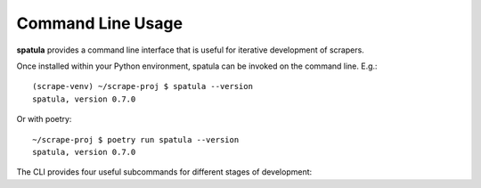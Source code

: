 Command Line Usage
==================

**spatula** provides a command line interface that is useful for iterative development of scrapers.

Once installed within your Python environment, spatula can be invoked on the command line.  E.g.::

  (scrape-venv) ~/scrape-proj $ spatula --version
  spatula, version 0.7.0

Or with poetry::

  ~/scrape-proj $ poetry run spatula --version
  spatula, version 0.7.0

The CLI provides four useful subcommands for different stages of development:

.. click:: spatula.cli:shell
   :prog: spatula shell
   :nested: full

.. click:: spatula.cli:test
   :prog: spatula test
   :nested: full

.. click:: spatula.cli:scrape
   :prog: spatula scrape
   :nested: full

.. click:: spatula.cli:scout
   :prog: spatula scout
   :nested: full
